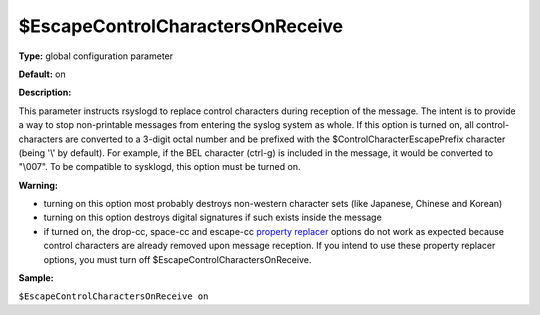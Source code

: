 $EscapeControlCharactersOnReceive
---------------------------------

**Type:** global configuration parameter

**Default:** on

**Description:**

This parameter instructs rsyslogd to replace control characters during
reception of the message. The intent is to provide a way to stop
non-printable messages from entering the syslog system as whole. If this
option is turned on, all control-characters are converted to a 3-digit
octal number and be prefixed with the $ControlCharacterEscapePrefix
character (being '\\' by default). For example, if the BEL character
(ctrl-g) is included in the message, it would be converted to "\\007".
To be compatible to sysklogd, this option must be turned on.

**Warning:**

-  turning on this option most probably destroys non-western character
   sets (like Japanese, Chinese and Korean)
-  turning on this option destroys digital signatures if such exists
   inside the message
-  if turned on, the drop-cc, space-cc and escape-cc `property
   replacer <property_replacer.html>`_ options do not work as expected
   because control characters are already removed upon message
   reception. If you intend to use these property replacer options, you
   must turn off $EscapeControlCharactersOnReceive.

**Sample:**

``$EscapeControlCharactersOnReceive on``


